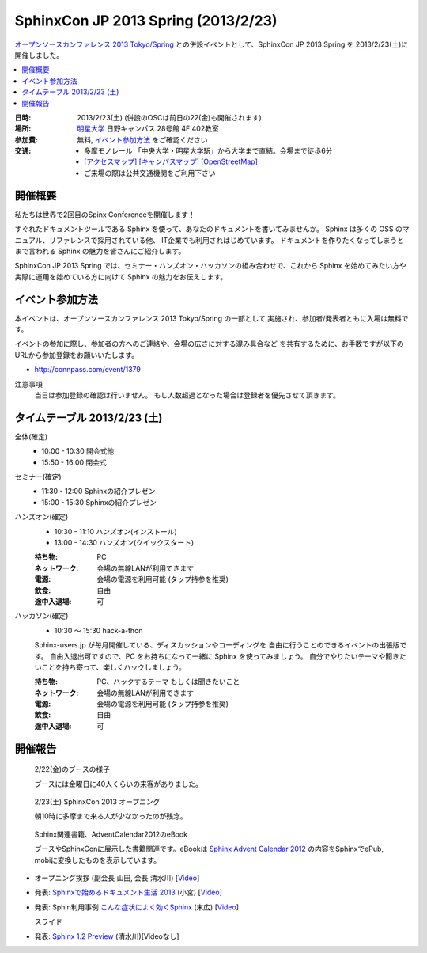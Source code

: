 SphinxCon JP 2013 Spring (2013/2/23)
===============================================

`オープンソースカンファレンス 2013 Tokyo/Spring`_
との併設イベントとして、SphinxCon JP 2013 Spring を 2013/2/23(土)に開催しました。

.. contents::
   :local:


.. _`オープンソースカンファレンス 2013 Tokyo/Spring`: http://www.ospn.jp/osc2013-spring/

.. image:: SphinxConJP2013Spring-logo.png
   :align: center
   :width: 580
   :height: 93
   :alt: SphinxCon 2013 Spring logo

:日時: 2013/2/23(土) (併設のOSCは前日の22(金)も開催されます)
:場所: `明星大学`_ 日野キャンパス 28号館 4F 402教室
:参加費: 無料, `イベント参加方法`_ をご確認ください
:交通:
   * 多摩モノレール 「中央大学・明星大学駅」から大学まで直結。会場まで徒歩6分
   * `[アクセスマップ]`_ `[キャンパスマップ]`_ `[OpenStreetMap]`_
   * ご来場の際は公共交通機関をご利用下さい

.. _`明星大学`: http://www.meisei-u.ac.jp/
.. _`[アクセスマップ]`: http://www.meisei-u.ac.jp/access/hinomap/index.html
.. _`[キャンパスマップ]`: http://www.meisei-u.ac.jp/campus/hino.html
.. _`[OpenStreetMap]`: http://osm.org/go/7Q5NCaP8O-


.. .. figure:: sphinxcon-jp-2012-attendees.jpg
.. 
..    2012年に開催された :doc:`../20120916_sphinxconjp/index` の様子


開催概要
----------

私たちは世界で2回目のSpinx Conferenceを開催します！

すぐれたドキュメントツールである Sphinx を使って、あなたのドキュメントを書いてみませんか。 Sphinx は多くの OSS のマニュアル、リファレンスで採用されている他、 IT企業でも利用されはじめています。 ドキュメントを作りたくなってしまうとまで言われる Sphinx の魅力を皆さんにご紹介します。

SphinxCon JP 2013 Spring では、セミナー・ハンズオン・ハッカソンの組み合わせで、これから Sphinx を始めてみたい方や実際に運用を始めている方に向けて Sphinx の魅力をお伝えします。


イベント参加方法
--------------------

本イベントは、オープンソースカンファレンス 2013 Tokyo/Spring の一部として
実施され、参加者/発表者ともに入場は無料です。

イベントの参加に際し、参加者の方へのご連絡や、会場の広さに対する混み具合など
を共有するために、お手数ですが以下のURLから参加登録をお願いいたします。

* http://connpass.com/event/1379


注意事項
   当日は参加登録の確認は行いません。
   もし人数超過となった場合は登録者を優先させて頂きます。


タイムテーブル 2013/2/23 (土)
-------------------------------

全体(確定)
   * 10:00 - 10:30 開会式他
   * 15:50 - 16:00 閉会式

セミナー(確定)
   * 11:30 - 12:00 Sphinxの紹介プレゼン
   * 15:00 - 15:30 Sphinxの紹介プレゼン

ハンズオン(確定)
   * 10:30 - 11:10 ハンズオン(インストール)
   * 13:00 - 14:30 ハンズオン(クイックスタート)

   :持ち物: PC
   :ネットワーク: 会場の無線LANが利用できます
   :電源: 会場の電源を利用可能 (タップ持参を推奨)
   :飲食: 自由
   :途中入退場: 可

ハッカソン(確定)
   * 10:30 ～ 15:30 hack-a-thon

   Sphinx-users.jp が毎月開催している、ディスカッションやコーディングを
   自由に行うことのできるイベントの出張版です。
   自由入退出可ですので、PC をお持ちになって一緒に Sphinx を使ってみましょう。
   自分でやりたいテーマや聞きたいことを持ち寄って、楽しくハックしましょう。

   :持ち物: PC、ハックするテーマ もしくは聞きたいこと
   :ネットワーク: 会場の無線LANが利用できます
   :電源: 会場の電源を利用可能 (タップ持参を推奨)
   :飲食: 自由
   :途中入退場: 可


開催報告
---------

.. figure:: photo-booth.jpg

   2/22(金)のブースの様子

   ブースには金曜日に40人くらいの来客がありました。

.. figure:: photo-opening.jpg

   2/23(土) SphinxCon 2013 オープニング

   朝10時に多摩まで来る人が少なかったのが残念。

.. figure:: photo-sphinx-related-books.jpg

   Sphinx関連書籍、AdventCalendar2012のeBook

   ブースやSphinxConに展示した書籍関連です。eBookは `Sphinx Advent Calendar 2012`_
   の内容をSphinxでePub, mobiに変換したものを表示しています。


* オープニング挨拶 (副会長 山田, 会長 清水川) [Video__]

  .. raw:: html

     <iframe width="560" height="315" src="http://www.youtube.com/embed/6264hZI5pN8" frameborder="0" allowfullscreen></iframe>

.. __: http://www.youtube.com/watch?v=6264hZI5pN8

* 発表: `Sphinxで始めるドキュメント生活 2013`_ (小宮) [Video__]

  .. raw:: html

     <iframe width="560" height="315" src="http://www.youtube.com/embed/vUodkdUpsiI" frameborder="0" allowfullscreen></iframe>

.. _`Sphinxで始めるドキュメント生活 2013`: http://www.slideshare.net/TakeshiKomiya/sphinx-2013

.. __: http://www.youtube.com/watch?v=vUodkdUpsiI

* 発表: Sphin利用事例 `こんな症状によく効くSphinx`_ (末広) [Video__]

  .. raw:: html

     <iframe width="560" height="315" src="http://www.youtube.com/embed/j3RyrCrhpLA" frameborder="0" allowfullscreen></iframe>

  スライド

  .. raw:: html

     <iframe width="558" height="418" src="http://bols.bitbucket.org/sphinx_con_2013/index.html" frameborder="0" style="border: 1px solid black;"></iframe>

.. _`こんな症状によく効くSphinx`: http://bols.bitbucket.org/sphinx_con_2013/index.html

.. __: http://www.youtube.com/watch?v=j3RyrCrhpLA

* 発表: `Sphinx 1.2 Preview`_ (清水川)[Videoなし]

  .. raw:: html

     <iframe width="560" height="420" src="http://shimizukawa.bitbucket.org/sphinx120-preview/index.html" frameborder="0"></iframe>


.. _`Sphinx Advent Calendar 2012`: http://connpass.com/event/1441/
.. _`Sphinx 1.2 Preview`: http://shimizukawa.bitbucket.org/sphinx120-preview/index.html
